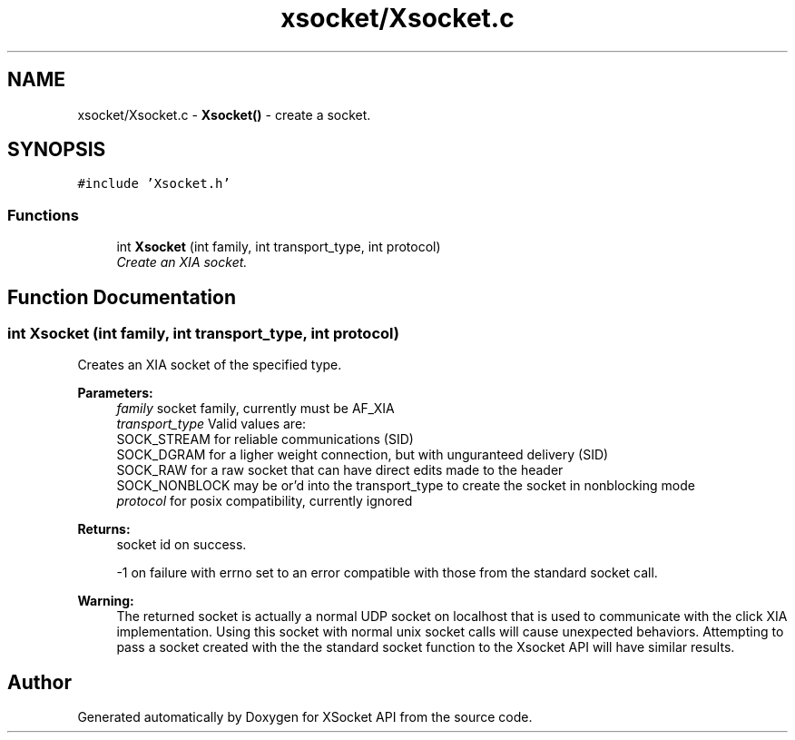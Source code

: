 .TH "xsocket/Xsocket.c" 3 "Fri Mar 3 2017" "Version 2.0" "XSocket API" \" -*- nroff -*-
.ad l
.nh
.SH NAME
xsocket/Xsocket.c \- \fBXsocket()\fP - create a socket\&.  

.SH SYNOPSIS
.br
.PP
\fC#include 'Xsocket\&.h'\fP
.br

.SS "Functions"

.in +1c
.ti -1c
.RI "int \fBXsocket\fP (int family, int transport_type, int protocol)"
.br
.RI "\fICreate an XIA socket\&. \fP"
.in -1c
.SH "Function Documentation"
.PP 
.SS "int Xsocket (int family, int transport_type, int protocol)"
Creates an XIA socket of the specified type\&.
.PP
\fBParameters:\fP
.RS 4
\fIfamily\fP socket family, currently must be AF_XIA 
.br
\fItransport_type\fP Valid values are: 
.br
 SOCK_STREAM for reliable communications (SID) 
.br
 SOCK_DGRAM for a ligher weight connection, but with unguranteed delivery (SID) 
.br
 SOCK_RAW for a raw socket that can have direct edits made to the header 
.br
 SOCK_NONBLOCK may be or'd into the transport_type to create the socket in nonblocking mode 
.br
\fIprotocol\fP for posix compatibility, currently ignored
.RE
.PP
\fBReturns:\fP
.RS 4
socket id on success\&. 
.PP
-1 on failure with errno set to an error compatible with those from the standard socket call\&.
.RE
.PP
\fBWarning:\fP
.RS 4
The returned socket is actually a normal UDP socket on localhost that is used to communicate with the click XIA implementation\&. Using this socket with normal unix socket calls will cause unexpected behaviors\&. Attempting to pass a socket created with the the standard socket function to the Xsocket API will have similar results\&. 
.RE
.PP

.SH "Author"
.PP 
Generated automatically by Doxygen for XSocket API from the source code\&.
